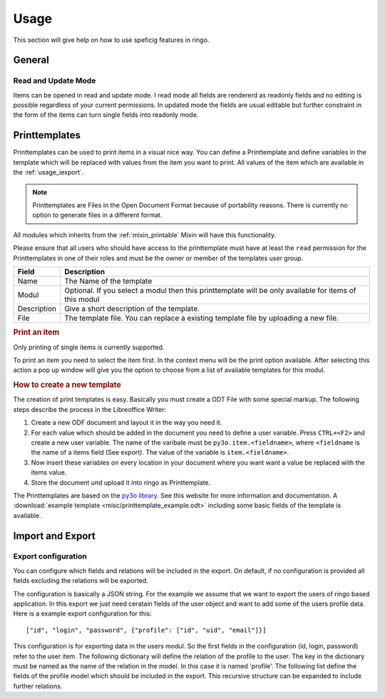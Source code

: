*****
Usage
*****

This section will give help on how to use speficig features in ringo.

General
=======

Read and Update Mode
--------------------
Items can be opened in read and update mode. I read mode all fields are
rendererd as readonly fields and no editing is possible regardless of your
current permissions. In updated mode the fields are usual editable but further
constraint in the form of the items can turn single fields into readonly mode.

Printtemplates
==============
Printtemplates can be used to print items in a visual nice way. You can define
a Printtemplate and define variables in the template which will be replaced
with values from the item you want to print. All values of the item which are
available in the :ref:`usage_iexport`.

.. note::
   Printtemplates are Files in the Open Document Format because of portability
   reasons. There is currently no option to generate files in a different format.

All modules which inherits from the :ref:`mixin_printable` Mixin will have
this functionality.

Please ensure that all users who should have access to the printtemplate must
have at least the ``read`` permission for the Printtemplates in one of their
roles and must be the owner or member of the templates user group.

.. image:: screenshots/printtemplate.png

=========== ===========
Field       Description
=========== ===========
Name        The Name of the template
Modul       Optional. If you select a modul then this printtemplate will be only available for items of this modul
Description Give a short description of the template.
File        The template file. You can replace a existing template file by uploading a new file.
=========== ===========

.. rubric:: Print an item

Only printing of single items is currently supported.

.. image:: screenshots/printtemplate_print.png

To print an item you need to select the item first. In the context menu will
be the print option available. After selecting this action a pop up window
will give you the option to choose from a list of available templates for this
modul.

.. rubric:: How to create a new template
The creation of print templates is easy. Basically you must create a ODT File
with some special markup. The following steps describe the process in the
Libreoffice Writer:

1. Create a new ODF document and layout it in the way you need it.
2. For each value which should be added in the document you need to define a
   user variable. Press ``CTRL+<F2>`` and create a new user variable. The name
   of the varibale must be ``py3o.item.<fieldname>``, where ``<fieldname`` is
   the name of a items field (See export). The value of the variable is
   ``item.<fieldname>``.
3. Now insert these variables on every location in your document where you
   want want a value be replaced with the items value.
4. Store the document und upload it into ringo as Printtemplate.

The Printtemplates are based on the `py3o library <http://pypi.python.org/pypi/py3o.template>`_. See this website for more information and documentation.
A  :download:`example template <misc/printtemplate_example.odt>` including some basic fields of the template is available.


.. _usage_iexport:

Import and Export
=================

Export configuration
--------------------
You can configure which fields and relations will be included in the export.
On default, if no configuration is provided all fields excluding the relations
will be exported.

The configuration is basically a JSON string. For the example we assume that
we want to export the users of ringo based application. In this export we just
need ceratain fields of the user object and want to add some of the users
profile data. Here is a example export configuration for this::

        ["id", "login", "password", {"profile": ["id", "uid", "email"]}]

This configuration is for exporting data in the users modul. So the first
fields in the configuration (id, login, password) refer to the user item. The
following dictionary will define the relation of the profile to the user. The
key in the dictionary must be named as the name of the relation in the model.
In this case it is named 'profile'. The following list define the fields of
the profile model which should be included in the export. This recursive
structure can be expanded to include further relations.
